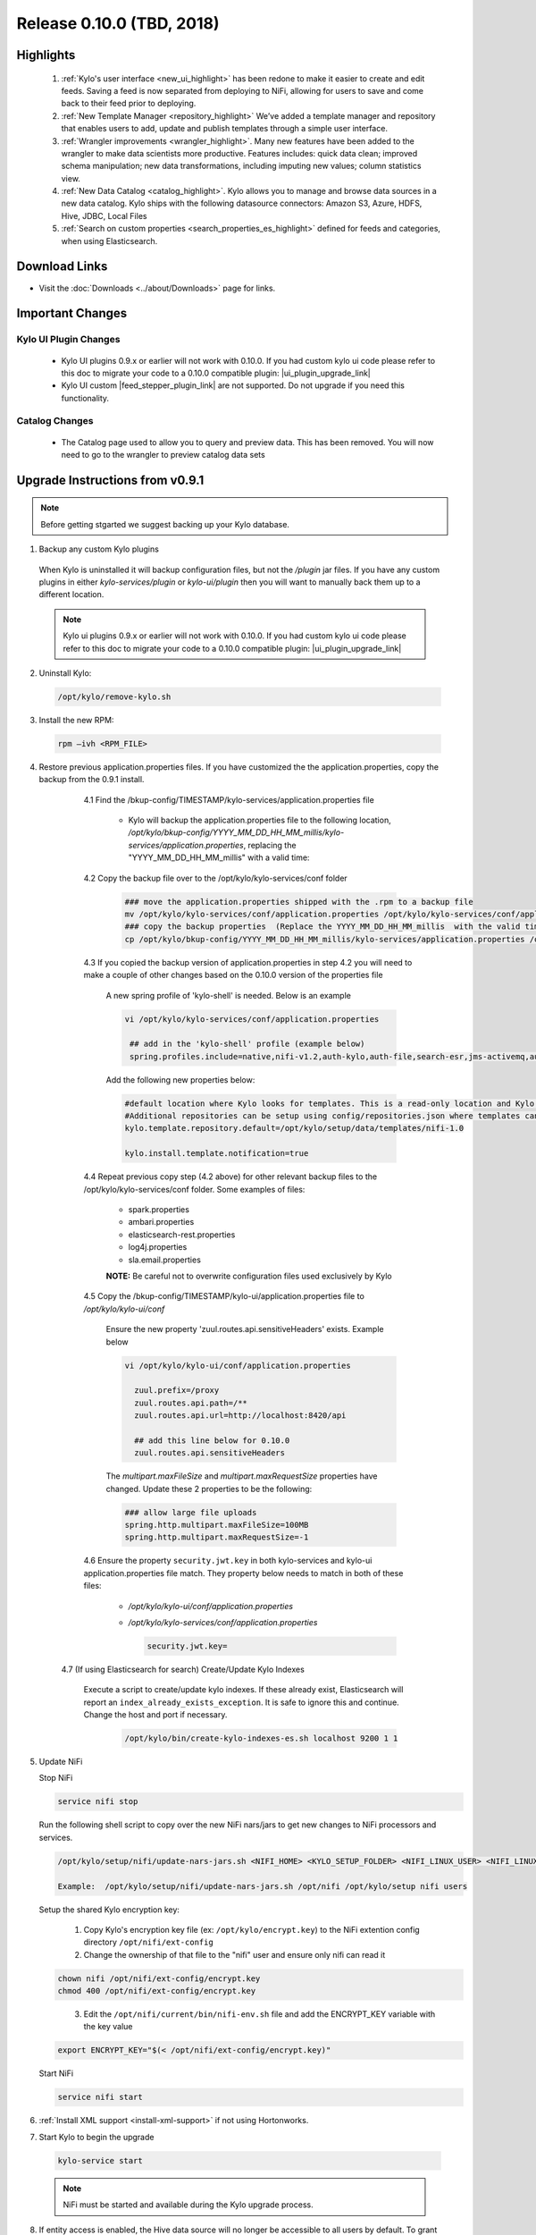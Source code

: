 Release 0.10.0 (TBD, 2018)
==========================

Highlights
----------
 1. :ref:`Kylo's user interface <new_ui_highlight>` has been redone to make it easier to create and edit feeds.  Saving a feed is now separated from deploying to NiFi, allowing for users to save and come back to their feed prior to deploying.
 2. :ref:`New Template Manager <repository_highlight>` We’ve added a template manager and repository that enables users to add, update and publish templates through a simple user interface.
 3. :ref:`Wrangler improvements <wrangler_highlight>`. Many new features have been added to the wrangler to make data scientists more productive. Features includes: quick data clean; improved schema manipulation; new data transformations, including imputing new values; column statistics view.
 4. :ref:`New Data Catalog <catalog_highlight>`. Kylo allows you to manage and browse data sources in a new data catalog. Kylo ships with the following datasource connectors: Amazon S3, Azure, HDFS, Hive, JDBC, Local Files
 5. :ref:`Search on custom properties <search_properties_es_highlight>` defined for feeds and categories, when using Elasticsearch.

Download Links
--------------
- Visit the :doc:`Downloads <../about/Downloads>` page for links.


Important Changes
-----------------

Kylo UI Plugin Changes
~~~~~~~~~~~~~~~~~~~~~~

 - Kylo UI plugins 0.9.x or earlier will not work with 0.10.0.  If you had custom kylo ui code please refer to this doc to migrate your code to a 0.10.0 compatible plugin: |ui_plugin_upgrade_link|

 - Kylo UI custom |feed_stepper_plugin_link| are not supported. Do not upgrade if you need this functionality.

Catalog Changes
~~~~~~~~~~~~~~~

 - The Catalog page used to allow you to query and preview data.  This has been removed.  You will now need to go to the wrangler to preview catalog data sets


Upgrade Instructions from v0.9.1
--------------------------------

.. note:: Before getting stgarted we suggest backing up your Kylo database.

1. Backup any custom Kylo plugins

  When Kylo is uninstalled it will backup configuration files, but not the `/plugin` jar files.
  If you have any custom plugins in either `kylo-services/plugin`  or `kylo-ui/plugin` then you will want to manually back them up to a different location.

  .. note:: Kylo ui plugins 0.9.x or earlier will not work with 0.10.0.  If you had custom kylo ui code please refer to this doc to migrate your code to a 0.10.0 compatible plugin: |ui_plugin_upgrade_link|


2. Uninstall Kylo:

 .. code-block:: shell

   /opt/kylo/remove-kylo.sh

 ..

3. Install the new RPM:

 .. code-block:: shell

     rpm –ivh <RPM_FILE>

 ..

4. Restore previous application.properties files. If you have customized the the application.properties, copy the backup from the 0.9.1 install.


     4.1 Find the /bkup-config/TIMESTAMP/kylo-services/application.properties file

        - Kylo will backup the application.properties file to the following location, */opt/kylo/bkup-config/YYYY_MM_DD_HH_MM_millis/kylo-services/application.properties*, replacing the "YYYY_MM_DD_HH_MM_millis" with a valid time:

     4.2 Copy the backup file over to the /opt/kylo/kylo-services/conf folder

        .. code-block:: shell

          ### move the application.properties shipped with the .rpm to a backup file
          mv /opt/kylo/kylo-services/conf/application.properties /opt/kylo/kylo-services/conf/application.properties.0_10_0_template
          ### copy the backup properties  (Replace the YYYY_MM_DD_HH_MM_millis  with the valid timestamp)
          cp /opt/kylo/bkup-config/YYYY_MM_DD_HH_MM_millis/kylo-services/application.properties /opt/kylo/kylo-services/conf

        ..

     4.3 If you copied the backup version of application.properties in step 4.2 you will need to make a couple of other changes based on the 0.10.0 version of the properties file

        A new spring profile of 'kylo-shell' is needed.  Below is an example

        .. code-block:: shell

         vi /opt/kylo/kylo-services/conf/application.properties

          ## add in the 'kylo-shell' profile (example below)
          spring.profiles.include=native,nifi-v1.2,auth-kylo,auth-file,search-esr,jms-activemq,auth-spark,kylo-shell

        ..

        Add the following new properties below:

        .. code-block:: shell

          #default location where Kylo looks for templates. This is a read-only location and Kylo UI won't be able to publish to this location.
          #Additional repositories can be setup using config/repositories.json where templates can be published
          kylo.template.repository.default=/opt/kylo/setup/data/templates/nifi-1.0

          kylo.install.template.notification=true

        ..

     4.4 Repeat previous copy step (4.2 above) for other relevant backup files to the /opt/kylo/kylo-services/conf folder. Some examples of files:

        - spark.properties
        - ambari.properties
        - elasticsearch-rest.properties
        - log4j.properties
        - sla.email.properties

        **NOTE:**  Be careful not to overwrite configuration files used exclusively by Kylo


     4.5 Copy the /bkup-config/TIMESTAMP/kylo-ui/application.properties file to `/opt/kylo/kylo-ui/conf`

       Ensure the new property 'zuul.routes.api.sensitiveHeaders' exists.  Example below

       .. code-block:: shell

           vi /opt/kylo/kylo-ui/conf/application.properties

             zuul.prefix=/proxy
             zuul.routes.api.path=/**
             zuul.routes.api.url=http://localhost:8420/api

             ## add this line below for 0.10.0
             zuul.routes.api.sensitiveHeaders
       ..

       The `multipart.maxFileSize` and `multipart.maxRequestSize` properties have changed.  Update these 2 properties to be the following:

       .. code-block:: shell

          ### allow large file uploads
          spring.http.multipart.maxFileSize=100MB
          spring.http.multipart.maxRequestSize=-1

       ..


     4.6 Ensure the property ``security.jwt.key`` in both kylo-services and kylo-ui application.properties file match.  They property below needs to match in both of these files:

        - */opt/kylo/kylo-ui/conf/application.properties*
        - */opt/kylo/kylo-services/conf/application.properties*

          .. code-block:: properties

            security.jwt.key=

          ..

    4.7 (If using Elasticsearch for search) Create/Update Kylo Indexes

        Execute a script to create/update kylo indexes. If these already exist, Elasticsearch will report an ``index_already_exists_exception``. It is safe to ignore this and continue.
        Change the host and port if necessary.

            .. code-block:: shell

                /opt/kylo/bin/create-kylo-indexes-es.sh localhost 9200 1 1

            ..


5. Update NiFi

   Stop NiFi

   .. code-block:: shell

      service nifi stop

   ..

   Run the following shell script to copy over the new NiFi nars/jars to get new changes to NiFi processors and services.

   .. code-block:: shell

      /opt/kylo/setup/nifi/update-nars-jars.sh <NIFI_HOME> <KYLO_SETUP_FOLDER> <NIFI_LINUX_USER> <NIFI_LINUX_GROUP>

      Example:  /opt/kylo/setup/nifi/update-nars-jars.sh /opt/nifi /opt/kylo/setup nifi users

   ..
   
   Setup the shared Kylo encryption key:
   
      1. Copy Kylo's encryption key file (ex: ``/opt/kylo/encrypt.key``) to the NiFi extention config directory ``/opt/nifi/ext-config``
      
      2. Change the ownership of that file to the "nifi" user and ensure only nifi can read it

   .. code-block:: shell

      chown nifi /opt/nifi/ext-config/encrypt.key
      chmod 400 /opt/nifi/ext-config/encrypt.key

   ..
   
      3. Edit the ``/opt/nifi/current/bin/nifi-env.sh`` file and add the ENCRYPT_KEY variable with the key value

   .. code-block:: shell

      export ENCRYPT_KEY="$(< /opt/nifi/ext-config/encrypt.key)"
      
   ..

   Start NiFi

   .. code-block:: shell

      service nifi start

   ..


6. :ref:`Install XML support <install-xml-support>` if not using Hortonworks.

7. Start Kylo to begin the upgrade

 .. code-block:: shell

   kylo-service start

 ..
 .. note:: NiFi must be started and available during the Kylo upgrade process.

8. If entity access is enabled, the Hive data source will no longer be accessible to all users by default. To grant permissions to Hive go to the Catalog page and click the pencil icon to the left of the Hive data source. This page will provide options for granting access to Hive or granting permissions to edit the data source details.

   |hive_grant_image|

  .. note:: If, after the upgrade, you experience any UI issues in your browser then you may need to empty your browser's cache.

Mandatory Template Updates
--------------------------
    Once Kylo is running the following templates need to to be updated.

      - Advanced Ingest
      - Data Ingest
      - Data Transformation
      - S3 Data Ingest  (:doc:`S3 Data Ingest documentation <../how-to-guides/S3DataIngestTemplate>`)
      - XML Ingest

    Use the new :ref:`Repository <repository>` feature within Kylo to import the latest templates.


Highlight Details
-----------------

.. _new_ui_highlight:

New User Interface
~~~~~~~~~~~~~~~~~~

       - Kylo now has a new user interface for creating and editing feeds.

           |new_ui_image01|

       - Editing feeds is separate from deploying to NiFi.  This allows you to edit and save your feed state and when ready deploy it.

       - Centralized feed information. The feed activity view of the running feed jobs is now integrated with the feed setup.

           |new_ui_image02|

.. _catalog_highlight:

Catalog
~~~~~~~

    - Kylo allows you to create and browse various catalog sources. Kylo ships with the following datasource connectors:  Amazon S3, Azure, HDFS, Hive, JDBC, Local Files

         |catalog_image01|

    - During feed creation and data wrangling you can browse the catalog to preview and select specific sources to work with:

       |catalog_image02|

    - *Note:* Kylo Datasources  have been upgraded to a new Catalog feature.  All legacy JDBC and Hive datasources will be automatically converted to catalog data source entries.

.. _wrangler_highlight:

Wrangler
~~~~~~~~

     The Wrangler has been upgraded with many new features.

      |wrangler_image01|

     - New quick clean feature allows you to modify the entire dataset

      |wrangler_image02|

     - New schema view allows you to rename, delete, and move columns

       |wrangler_image03|

     -  New column profile view shows graphical stats about each column

        |wrangler_image04|

     - Users can also perform transformations and flattening operations on complex JSON and XML files

        |wrangler_image05|

.. _repository_highlight:

Repository
~~~~~~~~~~

   Kylo now has customizable repository locations to store feed and template exports.  The repository is an easy way to browse for new feeds/templates and import directly into Kylo.
   Kylo creates a default repository exposing the sample templates.

     |repository_image01|


.. _search_properties_es_highlight:

Search
~~~~~~

    - Custom properties defined for categories and feeds can be searched via Global Search, when using Elasticsearch engine.

        |search_category_and_feed_properties_es.png|


.. |ui_plugin_upgrade_link| raw:: html

   <a href="https://github.com/Germanaz0/kylo-sample-module" target="_blank">Kylo UI Plugin Upgrade</a>

.. |feed_stepper_plugin_link| raw:: html

   <a href="https://github.com/Teradata/kylo/tree/master/samples/plugins/example-ui-feed-stepper-plugin">feed stepper plugin's</a>

.. |JIRA_Issues_Link| raw:: html

   <a href="https://kylo-io.atlassian.net/issues/?jql=project%20%3D%20KYLO%20AND%20status%20%3D%20Done%20AND%20fixVersion%20%3D%200.10.0%20ORDER%20BY%20summary%20ASC%2C%20lastViewed%20DESC" target="_blank">Jira Issues</a>


.. |new_ui_image01| image:: ../media/release-notes/release-0.10.0/new_ui_image01.png
   :width: 2632px
   :height: 1348px
   :scale: 15%
.. |new_ui_image02| image:: ../media/release-notes/release-0.10.0/new_ui_image02.png
   :width: 2612px
   :height: 652px
   :scale: 15%
.. |catalog_image01| image:: ../media/release-notes/release-0.10.0/catalog_image01.png
    :width: 1544px
    :height: 392px
    :scale: 15%
.. |catalog_image02| image:: ../media/release-notes/release-0.10.0/catalog_image02.png
   :width: 3312px
   :height: 444px
   :scale: 15%
.. |repository_image01| image:: ../media/release-notes/release-0.10.0/repository_image01.png
   :width: 2766px
   :height: 1500px
   :scale: 15%
.. |wrangler_image01| image:: ../media/release-notes/release-0.10.0/wrangler_image01.png
   :width: 942px
   :height: 280px
   :scale: 15%
.. |wrangler_image02| image:: ../media/release-notes/release-0.10.0/wrangler_image02.png
   :width: 2562px
   :height: 358px
   :scale: 15%
.. |wrangler_image03| image:: ../media/release-notes/release-0.10.0/wrangler_image03.png
   :width: 2562px
   :height: 402px
   :scale: 15%
.. |wrangler_image04| image:: ../media/release-notes/release-0.10.0/wrangler_image04.png
   :width: 2546px
   :height: 416px
   :scale: 15%
.. |wrangler_image05| image:: ../media/release-notes/release-0.10.0/wrangler_flatten.png
   :width: 1510px
   :height: 1572px
   :scale: 15%
.. |hive_grant_image| image:: ../media/release-notes/release-0.10.0/hive_grant.png
   :width: 1932px
   :height: 436px
   :scale: 15%
.. |search_category_and_feed_properties_es.png| image:: ../media/release-notes/release-0.10.0/search_category_and_feed_properties_es.png
    :width: 1015px
    :height: 585 px
    :scale: 40%
